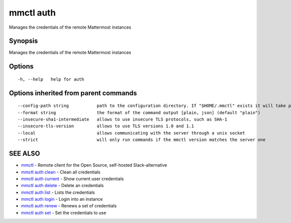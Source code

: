 .. _mmctl_auth:

mmctl auth
----------

Manages the credentials of the remote Mattermost instances

Synopsis
~~~~~~~~


Manages the credentials of the remote Mattermost instances

Options
~~~~~~~

::

  -h, --help   help for auth

Options inherited from parent commands
~~~~~~~~~~~~~~~~~~~~~~~~~~~~~~~~~~~~~~

::

      --config-path string           path to the configuration directory. If "$HOME/.mmctl" exists it will take precedence over the default value (default "$XDG_CONFIG_HOME")
      --format string                the format of the command output [plain, json] (default "plain")
      --insecure-sha1-intermediate   allows to use insecure TLS protocols, such as SHA-1
      --insecure-tls-version         allows to use TLS versions 1.0 and 1.1
      --local                        allows communicating with the server through a unix socket
      --strict                       will only run commands if the mmctl version matches the server one

SEE ALSO
~~~~~~~~

* `mmctl <mmctl.rst>`_ 	 - Remote client for the Open Source, self-hosted Slack-alternative
* `mmctl auth clean <mmctl_auth_clean.rst>`_ 	 - Clean all credentials
* `mmctl auth current <mmctl_auth_current.rst>`_ 	 - Show current user credentials
* `mmctl auth delete <mmctl_auth_delete.rst>`_ 	 - Delete an credentials
* `mmctl auth list <mmctl_auth_list.rst>`_ 	 - Lists the credentials
* `mmctl auth login <mmctl_auth_login.rst>`_ 	 - Login into an instance
* `mmctl auth renew <mmctl_auth_renew.rst>`_ 	 - Renews a set of credentials
* `mmctl auth set <mmctl_auth_set.rst>`_ 	 - Set the credentials to use

